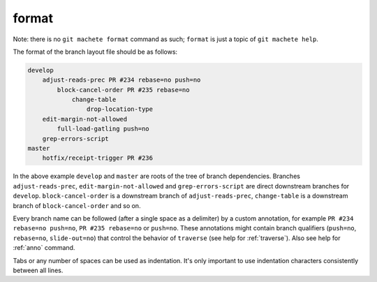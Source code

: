 .. _format:

format
======
Note: there is no ``git machete format`` command as such; ``format`` is just a topic of ``git machete help``.

The format of the branch layout file should be as follows:

.. code-block::

    develop
        adjust-reads-prec PR #234 rebase=no push=no
            block-cancel-order PR #235 rebase=no
                change-table
                    drop-location-type
        edit-margin-not-allowed
            full-load-gatling push=no
        grep-errors-script
    master
        hotfix/receipt-trigger PR #236

In the above example ``develop`` and ``master`` are roots of the tree of branch dependencies.
Branches ``adjust-reads-prec``, ``edit-margin-not-allowed`` and ``grep-errors-script`` are direct downstream branches for ``develop``.
``block-cancel-order`` is a downstream branch of ``adjust-reads-prec``, ``change-table`` is a downstream branch of ``block-cancel-order`` and so on.

Every branch name can be followed (after a single space as a delimiter) by a custom annotation, for example ``PR #234 rebase=no push=no``, ``PR #235 rebase=no`` or ``push=no``.
These annotations might contain branch qualifiers (``push=no``, ``rebase=no``, ``slide-out=no``) that control the behavior of ``traverse`` (see help for :ref:`traverse`).
Also see help for :ref:`anno` command.

Tabs or any number of spaces can be used as indentation.
It's only important to use indentation characters consistently between all lines.
